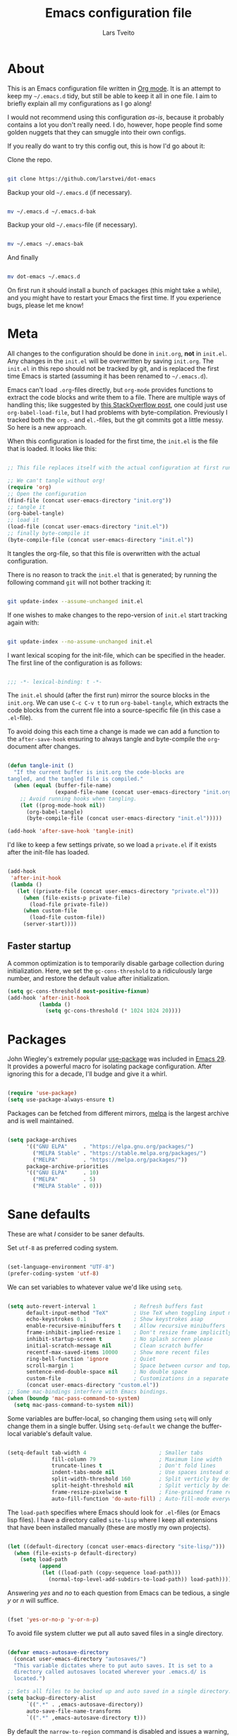 #+TITLE: Emacs configuration file
#+AUTHOR: Lars Tveito
#+PROPERTY: header-args :tangle yes
#+STARTUP: overview

* About

  This is an Emacs configuration file written in [[http://orgmode.org][Org mode]]. It is an attempt to
  keep my =~/.emacs.d= tidy, but still be able to keep it all in one file. I
  aim to briefly explain all my configurations as I go along!

  I would not recommend using this configuration /as-is/, because it probably
  contains a lot you don't really need. I do, however, hope people find some
  golden nuggets that they can smuggle into their own configs.

  If you really do want to try this config out, this is how I'd go about it:

  Clone the repo.

  #+begin_src sh :tangle no

  git clone https://github.com/larstvei/dot-emacs

  #+end_src

  Backup your old =~/.emacs.d= (if necessary).

  #+begin_src sh :tangle no

  mv ~/.emacs.d ~/.emacs.d-bak

  #+end_src

  Backup your old =~/.emacs=-file (if necessary).

  #+begin_src sh :tangle no

  mv ~/.emacs ~/.emacs-bak

  #+end_src

  And finally

  #+begin_src sh :tangle no

  mv dot-emacs ~/.emacs.d

  #+end_src

  On first run it should install a bunch of packages (this might take a while),
  and you might have to restart your Emacs the first time. If you experience
  bugs, please let me know!

* Meta

  All changes to the configuration should be done in =init.org=, *not* in
  =init.el=. Any changes in the =init.el= will be overwritten by saving
  =init.org=. The =init.el= in this repo should not be tracked by git, and is
  replaced the first time Emacs is started (assuming it has been renamed to
  =~/.emacs.d=).

  Emacs can't load =.org=-files directly, but =org-mode= provides functions to
  extract the code blocks and write them to a file. There are multiple ways of
  handling this; like suggested by [[http://emacs.stackexchange.com/questions/3143/can-i-use-org-mode-to-structure-my-emacs-or-other-el-configuration-file][this StackOverflow post]], one could just use
  =org-babel-load-file=, but I had problems with byte-compilation. Previously I
  tracked both the =org.=- and =el.=-files, but the git commits got a little
  messy. So here is a new approach.

  When this configuration is loaded for the first time, the ~init.el~ is the
  file that is loaded. It looks like this:

  #+begin_src emacs-lisp :tangle no

  ;; This file replaces itself with the actual configuration at first run.

  ;; We can't tangle without org!
  (require 'org)
  ;; Open the configuration
  (find-file (concat user-emacs-directory "init.org"))
  ;; tangle it
  (org-babel-tangle)
  ;; load it
  (load-file (concat user-emacs-directory "init.el"))
  ;; finally byte-compile it
  (byte-compile-file (concat user-emacs-directory "init.el"))

  #+end_src

  It tangles the org-file, so that this file is overwritten with the actual
  configuration.

  There is no reason to track the =init.el= that is generated; by running the
  following command =git= will not bother tracking it:

  #+begin_src sh :tangle no

  git update-index --assume-unchanged init.el

  #+end_src

  If one wishes to make changes to the repo-version of =init.el= start tracking
  again with:

  #+begin_src sh :tangle no

  git update-index --no-assume-unchanged init.el

  #+end_src

  I want lexical scoping for the init-file, which can be specified in the
  header. The first line of the configuration is as follows:

  #+begin_src emacs-lisp

  ;;; -*- lexical-binding: t -*-

  #+end_src

  The =init.el= should (after the first run) mirror the source blocks in the
  =init.org=. We can use =C-c C-v t= to run =org-babel-tangle=, which extracts
  the code blocks from the current file into a source-specific file (in this
  case a =.el=-file).

  To avoid doing this each time a change is made we can add a function to the
  =after-save-hook= ensuring to always tangle and byte-compile the
  =org=-document after changes.

  #+begin_src emacs-lisp

  (defun tangle-init ()
    "If the current buffer is init.org the code-blocks are
  tangled, and the tangled file is compiled."
    (when (equal (buffer-file-name)
                 (expand-file-name (concat user-emacs-directory "init.org")))
      ;; Avoid running hooks when tangling.
      (let ((prog-mode-hook nil))
        (org-babel-tangle)
        (byte-compile-file (concat user-emacs-directory "init.el")))))

  (add-hook 'after-save-hook 'tangle-init)

  #+end_src

  I'd like to keep a few settings private, so we load a =private.el= if it
  exists after the init-file has loaded.

  #+begin_src emacs-lisp

  (add-hook
   'after-init-hook
   (lambda ()
     (let ((private-file (concat user-emacs-directory "private.el")))
       (when (file-exists-p private-file)
         (load-file private-file))
       (when custom-file
         (load-file custom-file))
       (server-start))))

  #+end_src

** Faster startup

   A common optimization is to temporarily disable garbage collection during
   initialization. Here, we set the ~gc-cons-threshold~ to a ridiculously large
   number, and restore the default value after initialization.

   #+begin_src emacs-lisp :tangle early-init.el
   (setq gc-cons-threshold most-positive-fixnum)
   (add-hook 'after-init-hook
             (lambda ()
               (setq gc-cons-threshold (* 1024 1024 20))))
   #+end_src

* Packages
  
  John Wiegley's extremely popular [[https://github.com/jwiegley/use-package][use-package]] was included in [[https://lists.gnu.org/archive/html/emacs-devel/2022-12/msg00261.html][Emacs 29]]. It
  provides a powerful macro for isolating package configuration. After ignoring
  this for a decade, I'll budge and give it a whirl.

  #+begin_src emacs-lisp

  (require 'use-package)
  (setq use-package-always-ensure t)

  #+end_src

  Packages can be fetched from different mirrors, [[http://melpa.milkbox.net/#/][melpa]] is the largest archive
  and is well maintained.

  #+begin_src emacs-lisp

  (setq package-archives
        '(("GNU ELPA"     . "https://elpa.gnu.org/packages/")
          ("MELPA Stable" . "https://stable.melpa.org/packages/")
          ("MELPA"        . "https://melpa.org/packages/"))
        package-archive-priorities
        '(("GNU ELPA"     . 10)
          ("MELPA"        . 5)
          ("MELPA Stable" . 0)))

  #+end_src

* Sane defaults

  These are what /I/ consider to be saner defaults.

  Set =utf-8= as preferred coding system.

  #+begin_src emacs-lisp

  (set-language-environment "UTF-8")
  (prefer-coding-system 'utf-8)

  #+end_src

  We can set variables to whatever value we'd like using =setq=.

  #+begin_src emacs-lisp

  (setq auto-revert-interval 1            ; Refresh buffers fast
        default-input-method "TeX"        ; Use TeX when toggling input method
        echo-keystrokes 0.1               ; Show keystrokes asap
        enable-recursive-minibuffers t    ; Allow recursive minibuffers
        frame-inhibit-implied-resize 1    ; Don't resize frame implicitly
        inhibit-startup-screen t          ; No splash screen please
        initial-scratch-message nil       ; Clean scratch buffer
        recentf-max-saved-items 10000     ; Show more recent files
        ring-bell-function 'ignore        ; Quiet
        scroll-margin 1                   ; Space between cursor and top/bottom
        sentence-end-double-space nil     ; No double space
        custom-file                       ; Customizations in a separate file
        (concat user-emacs-directory "custom.el"))
  ;; Some mac-bindings interfere with Emacs bindings.
  (when (boundp 'mac-pass-command-to-system)
    (setq mac-pass-command-to-system nil))

  #+end_src

  Some variables are buffer-local, so changing them using =setq= will only
  change them in a single buffer. Using =setq-default= we change the
  buffer-local variable's default value.

  #+begin_src emacs-lisp

  (setq-default tab-width 4                       ; Smaller tabs
                fill-column 79                    ; Maximum line width
                truncate-lines t                  ; Don't fold lines
                indent-tabs-mode nil              ; Use spaces instead of tabs
                split-width-threshold 160         ; Split verticly by default
                split-height-threshold nil        ; Split verticly by default
                frame-resize-pixelwise t          ; Fine-grained frame resize
                auto-fill-function 'do-auto-fill) ; Auto-fill-mode everywhere

  #+end_src

  The =load-path= specifies where Emacs should look for =.el=-files (or
  Emacs lisp files). I have a directory called =site-lisp= where I keep all
  extensions that have been installed manually (these are mostly my own
  projects).

  #+begin_src emacs-lisp

  (let ((default-directory (concat user-emacs-directory "site-lisp/")))
    (when (file-exists-p default-directory)
      (setq load-path
            (append
             (let ((load-path (copy-sequence load-path)))
               (normal-top-level-add-subdirs-to-load-path)) load-path))))

  #+end_src

  Answering /yes/ and /no/ to each question from Emacs can be tedious, a single
  /y/ or /n/ will suffice.

  #+begin_src emacs-lisp

  (fset 'yes-or-no-p 'y-or-n-p)

  #+end_src

  To avoid file system clutter we put all auto saved files in a single
  directory.

  #+begin_src emacs-lisp

  (defvar emacs-autosave-directory
    (concat user-emacs-directory "autosaves/")
    "This variable dictates where to put auto saves. It is set to a
    directory called autosaves located wherever your .emacs.d/ is
    located.")

  ;; Sets all files to be backed up and auto saved in a single directory.
  (setq backup-directory-alist
        `((".*" . ,emacs-autosave-directory))
        auto-save-file-name-transforms
        `((".*" ,emacs-autosave-directory t)))

  #+end_src

  By default the =narrow-to-region= command is disabled and issues a
  warning, because it might confuse new users. I find it useful sometimes,
  and don't want to be warned.

  #+begin_src emacs-lisp

  (put 'narrow-to-region 'disabled nil)

  #+end_src

  Automaticly revert =doc-view=-buffers when the file changes on disk.

  #+begin_src emacs-lisp

  (add-hook 'doc-view-mode-hook 'auto-revert-mode)

  #+end_src

* Key bindings

  Inspired by [[http://stackoverflow.com/questions/683425/globally-override-key-binding-in-emacs][this StackOverflow post]] I keep a =custom-bindings-map= that holds
  all my custom bindings. This map can be activated by toggling a simple
  =minor-mode= that does nothing more than activating the map. This inhibits
  other =major-modes= to override these bindings.

  #+begin_src emacs-lisp

  (defvar custom-bindings-map (make-keymap)
    "A keymap for custom bindings.")

  #+end_src

** Modal meow

   I have been wanting to try out modal editing. [[https://github.com/meow-edit/meow][meow]] seems like a nice package,
   where I can still use a lot of the ten years of Emacs that are already in my
   fingers. These are the default settings for qwerty.

   #+begin_src emacs-lisp

   (use-package meow
     :config
     (setq meow-cheatsheet-layout meow-cheatsheet-layout-qwerty)
     (add-to-list 'meow-mode-state-list '(vterm-mode . insert))
     (add-to-list 'meow-mode-state-list '(comint-mode . insert))
     (meow-motion-overwrite-define-key
      '("j" . meow-next)
      '("k" . meow-prev)
      '("<escape>" . ignore))
     (meow-leader-define-key
      ;; SPC j/k will run the original command in MOTION state.
      '("j" . "H-j")
      '("k" . "H-k")
      ;; Use SPC (0-9) for digit arguments.
      '("1" . meow-digit-argument)
      '("2" . meow-digit-argument)
      '("3" . meow-digit-argument)
      '("4" . meow-digit-argument)
      '("5" . meow-digit-argument)
      '("6" . meow-digit-argument)
      '("7" . meow-digit-argument)
      '("8" . meow-digit-argument)
      '("9" . meow-digit-argument)
      '("0" . meow-digit-argument)
      '("/" . meow-keypad-describe-key)
      '("?" . meow-cheatsheet))
     (meow-normal-define-key
      '("0" . meow-expand-0)
      '("9" . meow-expand-9)
      '("8" . meow-expand-8)
      '("7" . meow-expand-7)
      '("6" . meow-expand-6)
      '("5" . meow-expand-5)
      '("4" . meow-expand-4)
      '("3" . meow-expand-3)
      '("2" . meow-expand-2)
      '("1" . meow-expand-1)
      '("-" . negative-argument)
      '(";" . meow-reverse)
      '("," . meow-inner-of-thing)
      '("." . meow-bounds-of-thing)
      '("[" . meow-beginning-of-thing)
      '("]" . meow-end-of-thing)
      '("a" . meow-append)
      '("A" . meow-open-below)
      '("b" . meow-back-word)
      '("B" . meow-back-symbol)
      '("c" . meow-change)
      '("d" . meow-delete)
      '("D" . meow-backward-delete)
      '("e" . meow-next-word)
      '("E" . meow-next-symbol)
      '("f" . meow-find)
      '("g" . meow-cancel-selection)
      '("G" . meow-grab)
      '("h" . meow-left)
      '("H" . meow-left-expand)
      '("i" . meow-insert)
      '("I" . meow-open-above)
      '("j" . meow-next)
      '("J" . meow-next-expand)
      '("k" . meow-prev)
      '("K" . meow-prev-expand)
      '("l" . meow-right)
      '("L" . meow-right-expand)
      '("m" . meow-join)
      '("n" . meow-search)
      '("o" . meow-block)
      '("O" . meow-to-block)
      '("p" . meow-yank)
      '("q" . meow-quit)
      '("Q" . meow-goto-line)
      '("r" . meow-replace)
      '("R" . meow-swap-grab)
      '("s" . meow-kill)
      '("t" . meow-till)
      '("u" . meow-undo)
      '("U" . meow-undo-in-selection)
      '("v" . meow-visit)
      '("w" . meow-mark-word)
      '("W" . meow-mark-symbol)
      '("x" . meow-line)
      '("X" . meow-goto-line)
      '("y" . meow-save)
      '("Y" . meow-sync-grab)
      '("z" . meow-pop-selection)
      '("'" . repeat)
      '("<escape>" . ignore))
     (meow-global-mode 1))

   #+end_src

* Visual

  First off, let's declutter. Remove clickies to give a nice and clean look.
  Also, the cursor can relax. We add this to the [[https://www.gnu.org/software/emacs/manual/html_node/emacs/Early-Init-File.html][early-init]], as it might be
  marginally faster, and look less wonky.

  #+begin_src emacs-lisp :tangle early-init.el

  (dolist (mode
           '(tool-bar-mode                ; No toolbars, more room for text
             scroll-bar-mode              ; No scroll bars either
             blink-cursor-mode))          ; The blinking cursor gets old
    (funcall mode 0))

  #+end_src

  Add a small border on the frame. This also goes in the early-init.

  #+begin_src emacs-lisp :tangle early-init.el

  (add-to-list 'default-frame-alist '(undecorated . t))
  (add-to-list 'default-frame-alist '(internal-border-width . 24))

  #+end_src

  I am using a lot from [[https://github.com/rougier/nano-emacs][rougier's N Λ N O Emacs]], starting with the theme.

** Theme

   For the light theme, I keep the light background toned down a touch.

   #+begin_src emacs-lisp

   ;; N Λ N O theme
   (use-package nano-theme
     :init
     (setq nano-light-background "#fafafa"
           nano-light-highlight "#f5f7f8"))

   #+end_src

   The theme is set according to the system appearance (on macOS) if that is
   available, defaulting to a light theme.

   #+begin_src emacs-lisp

   (defun load-nano-theme (variant)
     (let ((theme (intern (concat "nano-" (symbol-name variant)))))
       (load-theme theme t)))

   (load-nano-theme (if (boundp 'ns-system-appearance) ns-system-appearance 'light))

   #+end_src

   Let's have Emacs change theme when the system appearance changes as well.

   #+begin_src emacs-lisp

   (when (boundp 'ns-system-appearance-change-functions)
     (add-hook 'ns-system-appearance-change-functions 'load-nano-theme))

   #+end_src    

   I want to be able to quickly switch between a light and a dark theme.

   #+begin_src emacs-lisp

   (defun cycle-themes ()
     "Returns a function that lets you cycle your themes."
     (let ((themes '(nano-light nano-dark)))
       (lambda ()
         (interactive)
         ;; Rotates the thme cycle and changes the current theme.
         (let ((rotated (nconc (cdr themes) (list (car themes)))))
           (load-theme (car (setq themes rotated)) t))
         (message (concat "Switched to " (symbol-name (car themes)))))))

   #+end_src

** Mode line

   This is my setup for [[https://github.com/rougier/nano-modeline][N Λ N O Modeline]] after version 1.0.0:

   #+begin_src emacs-lisp

   ;; N Λ N O modeline
   (use-package nano-modeline
     :after meow
     :init
     ;; Disable the default modeline
     (setq-default mode-line-format nil)
     :config
     (defun meow-nano-modeline-indicator ()
       "Create the status indicator for the modeline."
       (pcase (meow--current-state)
         ('normal (propertize " N " 'face (nano-modeline-face 'status-RO)))
         ('motion (propertize " M " 'face (nano-modeline-face 'status-RO)))
         ('insert (propertize " I " 'face (nano-modeline-face 'status-RW)))
         ('keypad (propertize " K " 'face (nano-modeline-face 'status-**)))
         ('beacon (propertize " B " 'face (nano-modeline-face 'status-**)))))

     (defun my-default-nano-modeline (&optional default)
       "My nano modeline configuration."
       (funcall nano-modeline-position
                `((nano-modeline-buffer-status)
                  (meow-nano-modeline-indicator) " "
                  (nano-modeline-buffer-name) " "
                  (nano-modeline-git-info))
                `((nano-modeline-cursor-position)
                  (nano-modeline-window-dedicated))
                default))
     (my-default-nano-modeline 1))

   #+end_src

** Font

   I primarily use [[https://github.com/adobe-fonts][Adobe Fonts]]. 

   My default monospace font is [[https://github.com/adobe-fonts/source-code-pro][Source Code Pro]]:

   #+begin_src emacs-lisp

   (when (member "Source Code Pro" (font-family-list))
     (set-face-attribute 'default nil :font "Source Code Pro-15"))

   #+end_src

   My preferred proportional font is [[https://github.com/adobe-fonts/source-serif][Source Serif]]. In order to get
   variable-pitch fonts where it makes sense, I use [[https://gitlab.com/jabranham/mixed-pitch][mixed-pitch]].

   #+begin_src emacs-lisp

   ;; Use a variable pitch, keeping fixed pitch where it's sensible
   (use-package mixed-pitch
     :defer t
     :hook (text-mode . mixed-pitch-mode)
     :config
     (when (member "Source Serif Pro" (font-family-list))
       (set-face-attribute 'variable-pitch nil :family "Source Serif Pro")))

   #+end_src

** Centering with Olivetti

   [[https://github.com/rnkn/olivetti][Olivetti]] is a package that simply centers the text of a buffer. It is very
   simple and beautiful. The default width is just a bit short.

   #+begin_src emacs-lisp

   ;; Minor mode for a nice writing environment
   (use-package olivetti
     :defer t
     :bind (:map custom-bindings-map ("C-c o" . olivetti-mode))
     :config
     (setq-default olivetti-body-width (+ fill-column 3)))

   #+end_src

** Adaptive wrapping

   I usually have =auto-fill-mode= enabled. When =visual-fill-mode= is enabled, try
   to mimic how it looks when having used =fill-paragraph= with =adaptive-wrap=.

   #+begin_src emacs-lisp

   (use-package adaptive-wrap
     :defer t
     :hook (visual-line-mode . adaptive-wrap-prefix-mode))

   #+end_src

** Focusing with focus

   [[https://github.com/larstvei/Focus][Focus]] is my own package. It looks pretty nice, especially in combination
   with Olivetti!

   #+begin_src emacs-lisp

   ;; Dim color of text in surrounding sections
   (use-package focus
     :defer t
     :bind (:map custom-bindings-map ("C-c f" . focus-mode)))

   #+end_src

** Dashboard

   Dashboard provides a nice welcome.

   #+begin_src emacs-lisp

   ;; A startup screen extracted from Spacemacs
   (use-package dashboard
     :config
     (setq dashboard-projects-backend 'project-el
           dashboard-banner-logo-title nil
           dashboard-center-content t
           dashboard-set-footer nil
           dashboard-page-separator "\n\n\n"
           dashboard-items '((projects . 15)
                             (recents  . 15)
                             (bookmarks . 5)))
     (dashboard-setup-startup-hook))

   #+end_src

* Mac OS X

  I run this configuration mostly on macOS, so we need a couple of settings to
  make things work smoothly. I use the =Command=-key as the =Meta=-key, Freeing
  up the =Option=-key, which I need for typing Norwegian characters on a US
  keyboard. In addition, it is more comfortable.

  I try to minimize the use of frames. The native compilation gives a lot of
  warnings, but they seem safe to ignore.

  #+begin_src emacs-lisp

  (when (memq window-system '(mac ns))
    (setq mac-option-modifier nil
          mac-command-modifier 'meta
          ns-pop-up-frames nil
          native-comp-async-report-warnings-errors nil))

  #+end_src

  The package [[https://github.com/purcell/exec-path-from-shell][exec-path-from-shell]] synchronizes environment variables from the
  shell to Emacs. This makes it a lot easier to deal with external programs on
  macOS.

  #+begin_src emacs-lisp

  (use-package exec-path-from-shell
    :if (memq window-system '(mac ns))
    :config
    (exec-path-from-shell-initialize))

  #+end_src

  I had some problems with Dired, and this seems to have solved it. I /think/
  the solutions was from [[https://stackoverflow.com/questions/4076360/error-in-dired-sorting-on-os-x][here]], and my problems were related, but not the same.

  #+begin_src emacs-lisp

  (use-package ls-lisp
    :ensure nil
    :if (memq window-system '(mac ns))
    :config
    (setq ls-lisp-use-insert-directory-program nil))
  
  #+end_src

  It is useful to be able to occasionally open the file associated with a
  buffer in macOS Finder.

  #+begin_src emacs-lisp

  (use-package reveal-in-osx-finder
    :if (memq window-system '(mac ns)))

  #+end_src

* Modes

  Here are a list of modes that I prefer enable by default.

  #+begin_src emacs-lisp

  (dolist (mode
           '(abbrev-mode                  ; E.g. sopl -> System.out.println
             column-number-mode           ; Show column number in mode line
             delete-selection-mode        ; Replace selected text
             dirtrack-mode                ; directory tracking in *shell*
             global-so-long-mode          ; Mitigate performance for long lines
             recentf-mode                 ; Recently opened files
             show-paren-mode))            ; Highlight matching parentheses
    (funcall mode 1))

  #+end_src

* Version control

  Magit is the best.

  #+begin_src emacs-lisp

  ;; A Git porcelain inside Emacs.
  (use-package magit
    :hook ((magit-pre-refresh . diff-hl-magit-pre-refresh)
           (magit-post-refresh . diff-hl-magit-post-refresh))
    :bind (:map custom-bindings-map ("C-c m" . magit-status)))

  #+end_src

  Have some visual indication where there are uncommitted changes.

  #+begin_src emacs-lisp

  ;; Highlight uncommitted changes using VC
  (use-package diff-hl
    :config
    (global-diff-hl-mode 1))

  #+end_src

* Project

  #+begin_src emacs-lisp

  (use-package project
    :config
    (add-to-list 'project-switch-commands '(magit-project-status "Magit" ?m)))

  #+end_src

* Window management

  Some keybindings (involving the option, resulting in funny symbols) for
  window management.

  #+begin_src emacs-lisp

  (use-package windmove
    :ensure nil
    :bind (:map custom-bindings-map
                ("M-˙" . windmove-left)
                ("M-∆" . windmove-down)
                ("M-˚" . windmove-up)
                ("M-¬" . windmove-right)

                ("M-ó" . windmove-swap-states-left)
                ("M-ô" . windmove-swap-states-down)
                ("M-" . windmove-swap-states-up)
                ("M-ò" . windmove-swap-states-right)))

  #+end_src

* EditorConfig

  Using [[https://editorconfig.org/][EditorConfig]] is a must when collaborating with others. It is also a way
  of having multiple tools that want to format your buffer to agree (e.g. both
  the language's Emacs mode and some external formatter/prettifier).

  #+begin_src emacs-lisp

  ;; EditorConfig Emacs Plugin
  (use-package editorconfig
    :config
    (editorconfig-mode 1))

  #+end_src

* Completion UI

  I have transitioned from [[https://emacs-helm.github.io/helm/][Helm]] to [[http://oremacs.com/swiper/][Ivy]], and now, on to [[https://github.com/minad/vertico][Vertico]]. It improves the
  interface calling commands (i.e. ~M-x~), finding files, switching buffers,
  searching files and so on. Using the ~vertico-buffer-mode~ gives a more
  Helm-like experience, where completions are given a full fledged buffer.

  #+begin_src emacs-lisp

  ;; VERTical Interactive COmpletion
  (use-package vertico
    :init
    (vertico-mode 1)
    :config
    (setq vertico-count 25))

  #+end_src

  Use the built in ~savehist-mode~ to prioritize recently used commands.

  #+begin_src emacs-lisp

  ;; Save minibuffer history
  (use-package savehist
    :ensure nil
    :init
    (savehist-mode 1))

  #+end_src

  With [[https://github.com/minad/marginalia/][Marginalia]], we get better descriptions for commands inline.

  #+begin_src emacs-lisp

  ;; Enrich existing commands with completion annotations
  (use-package marginalia
    :init 
    (marginalia-mode 1))

  #+end_src

** Completion

   I used [[https://github.com/auto-complete/auto-complete][Auto-Complete]] for years, then I used [[http://company-mode.github.io/][company-mode]] for even more years,
   and now I am giving [[https://github.com/minad/corfu][corfu]] a shot. I want a pretty aggressive completion
   system, hence the no delay settings and a short prefix length.

   #+begin_src emacs-lisp

   ;; Modular text completion framework
   (use-package corfu
     :init
     (global-corfu-mode 1)
     (corfu-popupinfo-mode 1)
     :config
     (setq corfu-cycle t
           corfu-auto t
           corfu-auto-delay 0.1
           corfu-auto-prefix 2
           corfu-popupinfo-delay 0.5))

   #+end_src

   I use corfu in concert with [[https://github.com/oantolin/orderless][orderless]].

  #+begin_src emacs-lisp

  ;; Emacs completion style that matches multiple regexps in any order
  (use-package orderless
    :config
    (setq completion-styles '(orderless basic partial-completion)
          completion-category-overrides '((file (styles basic partial-completion)))
          orderless-component-separator "[ |]"))

  #+end_src

** Navigation and searching

   The package [[https://github.com/minad/consult][Consult]] improves navigation and searching.

  #+begin_src emacs-lisp

  ;; Consulting completing-read
  (use-package consult
    :bind (:map custom-bindings-map
                ("C-x b" . consult-buffer)
                ("C-c r" . consult-ripgrep))
    :config
    (setq consult-preview-key (list :debounce 0.1 'any)))

   #+end_src

* PDF Tools

  [[https://github.com/vedang/pdf-tools][PDF Tools]] makes a huge improvement on the built-in [[http://www.gnu.org/software/emacs/manual/html_node/emacs/Document-View.html][doc-view-mode]]! Removing
  the =header-line-format= gives a very clean PDF-viewer; let's add that to a
  key.

  #+begin_src emacs-lisp

  ;; Emacs support library for PDF files
  (use-package pdf-tools
    :defer t
    :mode "\\.pdf\\'"
    :bind (:map pdf-view-mode-map
                ("c" . (lambda ()
                         (interactive)
                         (if header-line-format
                             (setq header-line-format nil)
                           (nano-modeline-pdf-mode))))
                ("j" . pdf-view-next-line-or-next-page)
                ("k" . pdf-view-previous-line-or-previous-page))
    :hook (pdf-view-mode
           . (lambda ()
               (nano-modeline-pdf-mode)
               (set (make-local-variable 'meow-cursor-type-default) nil)))
    :init (pdf-loader-install)
    :config (add-to-list 'revert-without-query ".pdf"))

  #+end_src

* Spelling
** Flyspell

   Flyspell offers on-the-fly spell checking.

   When working with several languages, we should be able to cycle through the
   languages we most frequently use. Every buffer should have a separate cycle
   of languages, so that cycling in one buffer does not change the state in a
   different buffer (this problem occurs if you only have one global cycle). We
   can implement this by using a [[http://www.gnu.org/software/emacs/manual/html_node/elisp/Closures.html][closure]].

   #+begin_src emacs-lisp

   (defun cycle-languages ()
     "Changes the ispell dictionary to the first element in
   ISPELL-LANGUAGES, and returns an interactive function that cycles
   the languages in ISPELL-LANGUAGES when invoked."
     (let ((ispell-languages (list "american" "norsk")))
       (lambda ()
         (interactive)
         ;; Rotates the languages cycle and changes the ispell dictionary.
         (let ((rotated (nconc (cdr ispell-languages) (list (car ispell-languages)))))
           (ispell-change-dictionary (car (setq ispell-languages rotated)))))))

   #+end_src

   We enable =flyspell-mode= for all text-modes, and use =flyspell-prog-mode=
   for spell checking comments and strings in all programming modes. We bind
   =C-c l= to a function returned from =cycle-languages=, giving a language
   switcher for every buffer where flyspell is enabled.

   #+begin_src emacs-lisp

   (use-package flyspell
     :ensure nil
     :defer t
     :if (executable-find "aspell")
     :hook ((text-mode . flyspell-mode)
            (prog-mode . flyspell-prog-mode)
            (flyspell-mode . (lambda ()
                               (local-set-key
                                (kbd "C-c l")
                                (cycle-languages)))))
     :config
     (ispell-change-dictionary "american" t))

   #+end_src

** Define word

   This super neat package looks up the word at point. I use it a lot!

   #+begin_src emacs-lisp

   ;; display the definition of word at point
   (use-package define-word
     :defer t
     :bind (:map custom-bindings-map ("C-c D" . define-word-at-point)))

   #+end_src

* Lorem ipsum

  Do you ever want to insert some [[https://en.wikipedia.org/wiki/Lorem_ipsum][Lorem ipsum]]?

  #+begin_src emacs-lisp

  (use-package lorem-ipsum)

  #+end_src

  Now, run ~M-x lorem-ipsum-insert-paragraphs~ and get:

  #+begin_quote
  Lorem ipsum dolor sit amet, consectetuer adipiscing elit. Donec hendrerit
  tempor tellus. Donec pretium posuere tellus. Proin quam nisl, tincidunt et,
  mattis eget, convallis nec, purus. Cum sociis natoque penatibus et magnis dis
  parturient montes, nascetur ridiculus mus. Nulla posuere. Donec vitae dolor.
  Nullam tristique diam non turpis. Cras placerat accumsan nulla. Nullam
  rutrum. Nam vestibulum accumsan nisl.
  #+end_quote

* Org

  I use Org mode extensively. Some of these configurations may be unfortunate,
  but it is a bit impractical to change, as I have years worth of org-files and
  want to avoid having to reformat a lot of files.

  One example is =org-adapt-indentation=, which changed default value in
  version 9.5 of Org mode. Another is that I for some unknown reason decided to
  content within source content not be indented by two spaces (which is the
  default).

  Note that I disable some safety features, so please don't copy and paste
  mindlessly (see the documentation for =org-confirm-babel-evaluate= and
  =org-export-allow-bind-keywords=).

  #+begin_src emacs-lisp

  ;; Outline-based notes management and organizer
  (use-package org
    :defer t
    :config
    (setq org-adapt-indentation t
          org-hide-leading-stars t
          org-hide-emphasis-markers t
          org-pretty-entities t
          org-src-fontify-natively t
          org-startup-folded t
          org-edit-src-content-indentation 0))

  #+end_src

** LaTeX export

   For LaTeX export, I default to using XeLaTeX for compilation, and the
   [[https://github.com/tecosaur/engrave-faces][engrave-faces]] package for syntax highlighting source blocks after the Emacs
   color theme.

   #+begin_src emacs-lisp

   ;; Convert font-lock faces to other formats
   (use-package engrave-faces
     :defer t)

   #+end_src

   I have PDFs open directly in Emacs ([[PDF Tools]]). In addition, I have support
   for a couple of custom LaTeX classes.

   #+begin_src emacs-lisp

   ;; LaTeX Back-End for Org Export Engine
   (use-package ox-latex
     :ensure nil
     :after org
     :config
     (setq org-export-allow-bind-keywords t
           org-latex-src-block-backend 'engraved
           org-latex-pdf-process
           '("latexmk -pdflatex='xelatex -shell-escape -interaction nonstopmode' -pdf -f %f"))

     (add-to-list 'org-file-apps '("\\.pdf\\'" . emacs))

     (add-to-list 'org-latex-classes
                  '("ifimaster"
                    "\\documentclass{ifimaster}
   [DEFAULT-PACKAGES]
   [PACKAGES]
   [EXTRA]
   \\usepackage{babel,csquotes,ifimasterforside,url,varioref}"
                    ("\\chapter{%s}" . "\\chapter*{%s}")
                    ("\\section{%s}" . "\\section*{%s}")
                    ("\\subsection{%s}" . "\\subsection*{%s}")
                    ("\\subsubsection{%s}" . "\\subsubsection*{%s}")
                    ("\\paragraph{%s}" . "\\paragraph*{%s}")
                    ("\\subparagraph{%s}" . "\\subparagraph*{%s}")))

     (add-to-list 'org-latex-classes
                  '("easychair" "\\documentclass{easychair}"
                    ("\\section{%s}" . "\\section*{%s}")
                    ("\\subsection{%s}" . "\\subsection*{%s}")
                    ("\\subsubsection{%s}" . "\\subsubsection*{%s}")
                    ("\\paragraph{%s}" . "\\paragraph*{%s}")
                    ("\\subparagraph{%s}" . "\\subparagraph*{%s}"))))

   #+end_src

** Babel

   Add a few languages for Org babel. In addition, don't evaluate code on
   export by default.

   #+begin_src emacs-lisp

   ;; Working with Code Blocks in Org
   (use-package ob
     :ensure nil
     :after org
     :config
     (setq org-export-use-babel nil
           org-confirm-babel-evaluate nil)
     (org-babel-do-load-languages
      'org-babel-load-languages
      '((emacs-lisp . t)
        (python . t)
        (clojure . t))))

   #+end_src

   Default to use whatever interpreter is set by =python-shell-interpreter=.

   #+begin_src emacs-lisp

   ;; Babel Functions for Python
   (use-package ob-python
     :ensure nil
     :after (ob python)
     :config
     (setq org-babel-python-command python-shell-interpreter))

   #+end_src

** Tempo

   Since version 9.2 of Org mode, typing =<s= to get a source block (and
   similar variants) has been tucked away in the Org Tempo library, hoping that
   users rather use =C-c C-,=. Hopefully I'll stop typing =<s= at some point,
   and adapt the much saner =C-c C-,=.

   #+begin_src emacs-lisp

   ;; Template expansion for Org structures
   (use-package org-tempo
     :ensure nil
     :after org)

   #+end_src

** Org Modern

   Touch up the appearance of org mode files with some fancy UTF-8 characters.
   I disable ~org-modern-block-fringe~ due to [[https://github.com/minad/org-modern/issues/144][org-modern conflicting with]]
   ~org-adapt-indentation~.

   #+begin_src emacs-lisp

   ;; Modern looks for Org
   (use-package org-modern
     :after org
     :hook (org-mode . org-modern-mode)
     :config
     (setq org-modern-block-fringe nil))

   #+end_src

** Email with org mode

   The package org-msg allows me to compose emails with Org mode. That means I
   easily can add headings, tables, source code, etc. It is really neat.

   #+begin_src emacs-lisp

   ;; Org mode to send and reply to email in HTML
   (use-package org-msg
     :after (org mu4e)
     :config
     (add-to-list 'mu4e-compose-pre-hook 'org-msg-mode)
     (setq org-msg-enforce-css (concat user-emacs-directory "email-style.css")
           org-msg-options "html-postamble:nil toc:nil num:nil author:nil email:nil"
           org-msg-default-alternatives '((new           . (text html))
                                          (reply-to-html . (text html))
                                          (reply-to-text . (text)))
           org-msg-signature "

   ,#+begin_signature
   ,#+begin_export html

   - Lars
   ,#+end_export
   ,#+end_signature\n"))

   #+end_src

** GitHub flavored markdown

   I guess I have to include my (semi-abandoned) mode [[https://github.com/larstvei/ox-gfm][ox-gfm]] for exporting org
   mode to GitHub Flavored Markdown.

   #+begin_src emacs-lisp

   ;; Export Github Flavored Markdown from Org
   (use-package ox-gfm
     :after (org))

   #+end_src

* Markdown

  Markdown is pretty nice, especially when collaborating with others (as most
  people don't use org), and nicer still when combined with [[https://pandoc.org/][Pandoc]]! I set
  =fill-column= to 72 as it's

  #+begin_src emacs-lisp

  ;; Emacs Major mode for Markdown-formatted files
  (use-package markdown-mode
    :defer t
    :hook (markdown-mode . (lambda () (setq fill-column 72))))

  #+end_src

* Direnv

  I use [[https://nixos.org][nix]] in most of my projects, to specify the programs needed in order
  work on that project. In combination with [[https://direnv.net][direnv]], these programs are only
  available within those projects; that is: when I =cd= into a Javascript
  project, then I can call =npm=, but in my system globally, there is no trace of
  it. The package [[https://github.com/purcell/envrc][envrc]] helps Emacs and direnv play nice.

  #+begin_src emacs-lisp

  ;; direnv integration
  (use-package envrc
    :if (executable-find "direnv")
    :init
    (setq envrc-debug t)
    (add-hook 'after-init-hook (lambda () (envrc-global-mode 1)))
    (advice-add 'cider-jack-in :around #'envrc-propagate-environment))


  #+end_src

* Email

  I've used Emacs for email in the past, where I've always had the need for a
  more standard email client in addition. I'm going to give it another go.

  I use [[http://www.djcbsoftware.nl/code/mu/mu4e.html][mu4e]] (which is a part of [[http://www.djcbsoftware.nl/code/mu/][mu]]) along with [[https://isync.sourceforge.io/][mbsync]].

  #+begin_src emacs-lisp
  (use-package mu4e
    :defer t
    :if (and (file-exists-p "~/Maildir")
             (executable-find "mbsync")
             (executable-find "msmtp")
             (executable-find "mu"))
    :bind (:map custom-bindings-map ("C-x m" . mu4e))
    :config
    (setq
     mail-user-agent 'mu4e-user-agent
     user-full-name "Lars Tveito"            ; Your full name
     user-mail-address "larstvei@ifi.uio.no" ; And email-address

     sendmail-program (executable-find "msmtp")
     send-mail-function 'smtpmail-send-it

     message-sendmail-f-is-evil t
     message-sendmail-extra-arguments '("--read-envelope-from")
     message-send-mail-function 'message-send-mail-with-sendmail
     message-kill-buffer-on-exit t

     mu4e-get-mail-command (concat (executable-find "mbsync") " -a")
     mu4e-change-filenames-when-moving t
     mu4e-maildir-shortcuts '(("/Inbox" . ?i) ("/Sent Items" . ?s))

     mu4e-sent-folder "/Sent Items"
     mu4e-trash-folder "/Deleted Items"
     mu4e-trash-folder "/Drafts"

     mu4e-use-fancy-chars t))
  #+end_src

* LLM

  The ChatGPT client [[https://github.com/karthink/gptel][gptel]] needs an API key from the OpenAI API. This key can
  be stored in your ~.authinfo~ file by adding a line like this:

  #+begin_example

  machine api.openai.com password OPEN-AI-KEY

  #+end_example

  Then the ~gptel-api-key~ can be set using auth source.

  Default to using llama3, a local LLM.

  #+begin_src emacs-lisp

  (use-package gptel
    :defer t
    :hook ((gptel-mode . (lambda () (visual-line-mode 1)))
           (gptel-mode . (lambda () (auto-fill-mode 0))))
    :config
    (setq gptel-backend (gptel-make-ollama "Ollama"
                          :host "localhost:11434"
                          :stream t
                          :models '("llama3"))
          gptel-model "llama3"
          gptel-api-key (auth-source-pick-first-password
                         :host "api.openai.com")))

  #+end_src

* Multiple cursors

  I use this /all the time/. Perhaps more than I should?

  #+begin_src emacs-lisp

  ;; Multiple cursors for Emacs
  (use-package multiple-cursors
    :defer t
    :hook ((multiple-cursors-mode-enabled-hook . (lambda () (corfu-mode -1)))
           (multiple-cursors-mode-disabled-hook . (lambda () (corfu-mode 1))))
    :bind (:map custom-bindings-map
                ("C-c e" . mc/edit-lines)
                ("C-c a" . mc/mark-all-like-this)
                ("C-c n" . mc/mark-next-like-this)))

  #+end_src

* Expand region

  This is neat, and I use it way less than I should.

  #+begin_src emacs-lisp

  ;; Increase selected region by semantic units
  (use-package expand-region
    :bind (:map custom-bindings-map ("C-=" . er/expand-region)))

  #+end_src

* Try

  [[https://github.com/larstvei/Try][Try]] is my own package for trying out packages without installing them. It is
  the most useful of my packages (IMO).

  #+begin_src emacs-lisp

  ;; Try out Emacs packages
  (use-package try
    :defer t)

  #+end_src

* Interactive functions
  <<sec:defuns>>

  =just-one-space= removes all whitespace around a point - giving it a negative
  argument it removes newlines as well. We wrap a interactive function around
  it to be able to bind it to a key. In Emacs 24.4 =cycle-spacing= was
  introduced, and it works like =just-one-space=, but when run in succession it
  cycles between one, zero and the original number of spaces.

  #+begin_src emacs-lisp

  (defun cycle-spacing-delete-newlines ()
    "Removes whitespace before and after the point."
    (interactive)
    (if (version< emacs-version "24.4")
        (just-one-space -1)
      (cycle-spacing -1)))

  #+end_src

  Often I want to find other occurrences of a word I'm at, or more specifically
  the symbol (or tag) I'm at. The =isearch-forward-symbol-at-point= in Emacs
  24.4 works well for this, but I don't want to be bothered with the =isearch=
  interface. Rather jump quickly between occurrences of a symbol, or if non is
  found, don't do anything.

  #+begin_src emacs-lisp

  (defun jump-to-symbol-internal (&optional backwardp)
    "Jumps to the next symbol near the point if such a symbol
  exists. If BACKWARDP is non-nil it jumps backward."
    (let* ((point (point))
           (bounds (find-tag-default-bounds))
           (beg (car bounds)) (end (cdr bounds))
           (str (isearch-symbol-regexp (find-tag-default)))
           (search (if backwardp 'search-backward-regexp
                     'search-forward-regexp)))
      (goto-char (if backwardp beg end))
      (funcall search str nil t)
      (cond ((<= beg (point) end) (goto-char point))
            (backwardp (forward-char (- point beg)))
            (t  (backward-char (- end point))))))

  (defun jump-to-previous-like-this ()
    "Jumps to the previous occurrence of the symbol at point."
    (interactive)
    (jump-to-symbol-internal t))

  (defun jump-to-next-like-this ()
    "Jumps to the next occurrence of the symbol at point."
    (interactive)
    (jump-to-symbol-internal))

  #+end_src

  I sometimes regret killing the =*scratch*=-buffer, and have realized I never
  want to actually kill it. I just want to get it out of the way, and clean it
  up. The function below does just this for the =*scratch*=-buffer, and works
  like =kill-this-buffer= for any other buffer. It removes all buffer content
  and buries the buffer (this means making it the least likely candidate for
  =other-buffer=).

  #+begin_src emacs-lisp

  (defun kill-this-buffer-unless-scratch ()
    "Works like `kill-this-buffer' unless the current buffer is the
  ,*scratch* buffer. In witch case the buffer content is deleted and
  the buffer is buried."
    (interactive)
    (if (not (string= (buffer-name) "*scratch*"))
        (kill-this-buffer)
      (delete-region (point-min) (point-max))
      (switch-to-buffer (other-buffer))
      (bury-buffer "*scratch*")))

  #+end_src

  To duplicate either selected text or a line we define this interactive
  function.

  #+begin_src emacs-lisp

  (defun duplicate-thing (comment)
    "Duplicates the current line, or the region if active. If an argument is
  given, the duplicated region will be commented out."
    (interactive "P")
    (save-excursion
      (let ((start (if (region-active-p) (region-beginning) (line-beginning-position)))
            (end   (if (region-active-p) (region-end) (line-end-position)))
            (fill-column most-positive-fixnum))
        (goto-char end)
        (unless (region-active-p)
          (newline))
        (insert (buffer-substring start end))
        (when comment (comment-region start end)))))

  #+end_src

  To tidy up a buffer we define this function borrowed from [[https://github.com/simenheg][simenheg]].

  #+begin_src emacs-lisp

  (defun tidy ()
    "Ident, untabify and unwhitespacify current buffer, or region if active."
    (interactive)
    (let ((beg (if (region-active-p) (region-beginning) (point-min)))
          (end (if (region-active-p) (region-end) (point-max))))
      (indent-region beg end)
      (whitespace-cleanup)
      (untabify beg (if (< end (point-max)) end (point-max)))))

  #+end_src

  Org mode does currently not support synctex (which enables you to jump from a
  point in your TeX-file to the corresponding point in the pdf), and it [[http://comments.gmane.org/gmane.emacs.orgmode/69454][seems
  like a tricky problem]].

  Calling this function from an org-buffer jumps to the corresponding section
  in the exported pdf (given that the pdf-file exists), using pdf-tools.

  #+begin_src emacs-lisp

  (defun org-sync-pdf ()
    (interactive)
    (let ((headline (nth 4 (org-heading-components)))
          (pdf (concat (file-name-base (buffer-name)) ".pdf")))
      (when (file-exists-p pdf)
        (find-file-other-window pdf)
        (pdf-links-action-perform
         (cl-find headline (pdf-info-outline pdf)
                  :key (lambda (alist) (cdr (assoc 'title alist)))
                  :test 'string-equal)))))

  #+end_src

  The opposite of fill paragraph (from [[https://www.emacswiki.org/emacs/UnfillParagraph][EmacsWiki]]),

  #+begin_src emacs-lisp
  (defun unfill-paragraph ()
    (interactive)
    (let ((fill-column most-positive-fixnum))
      (fill-paragraph nil (region-active-p))))
  #+end_src

  I don't enjoy writing out today's date, so let's tuck that into a function.

  #+begin_src emacs-lisp
  (defun insert-todays-date ()
    (interactive)
    (insert (format-time-string "%Y-%m-%d")))
  #+end_src

* Advice

  An advice can be given to a function to make it behave differently. This
  advice makes =eval-last-sexp= (bound to =C-x C-e=) replace the sexp with the
  value.

  #+begin_src emacs-lisp

  (defadvice eval-last-sexp (around replace-sexp (arg) activate)
    "Replace sexp when called with a prefix argument."
    (if arg
        (let ((pos (point)))
          ad-do-it
          (goto-char pos)
          (backward-kill-sexp)
          (forward-sexp))
      ad-do-it))

  #+end_src

  When interactively changing the theme (using =M-x load-theme=), the current
  custom theme is not disabled. This often gives weird-looking results; we can
  advice =load-theme= to always disable themes currently enabled themes.

  #+begin_src emacs-lisp

  (defadvice load-theme
      (before disable-before-load (theme &optional no-confirm no-enable) activate)
    (mapc 'disable-theme custom-enabled-themes))

  #+end_src

* global-scale-mode

  These functions provide something close to ~text-scale-mode~, but for every
  buffer, including the minibuffer and mode line.

  #+begin_src emacs-lisp

  (let* ((default (face-attribute 'default :height))
         (size default))

    (defun global-scale-default ()
      (interactive)
      (global-scale-internal (setq size default)))

    (defun global-scale-up ()
      (interactive)
      (global-scale-internal (setq size (+ size 20))))

    (defun global-scale-down ()
      (interactive)
      (global-scale-internal (setq size (- size 20))))

    (defun global-scale-internal (arg)
      (set-face-attribute 'default (selected-frame) :height arg)
      (set-transient-map
       (let ((map (make-sparse-keymap)))
         (define-key map (kbd "C-=") 'global-scale-up)
         (define-key map (kbd "C-+") 'global-scale-up)
         (define-key map (kbd "C--") 'global-scale-down)
         (define-key map (kbd "C-0") 'global-scale-default) map))))

  #+end_src

* Mode specific
** Eglot

   I am using [[https://joaotavora.github.io/eglot/][eglot]], which is built in from [[https://git.savannah.gnu.org/cgit/emacs.git/tree/etc/NEWS?h=emacs-29#n3273][emacs 29.1]]. Some performance issues
   led me to set =eglot-events-buffer-size= to 0.

   #+begin_src emacs-lisp

   (use-package eglot
     :defer t
     :hook (eglot-managed-mode . (lambda ()
                                   (eglot-inlay-hints-mode -1)
                                   (add-hook 'before-save-hook 'eglot-format nil t)))
     :config
     (setq eglot-events-buffer-size 0)
     (add-to-list 'eglot-server-programs
                  '(web-mode . ("svelteserver" "--stdio"))))


   #+end_src

** Compilation

   I often run ~latexmk -pdf -pvc~ in a compilation buffer, which recompiles
   the latex-file whenever it is changed. This often results in annoyingly
   large compilation buffers; the following snippet limits the buffer size in
   accordance with ~comint-buffer-maximum-size~, which defaults to 1024 lines.

   #+begin_src emacs-lisp

   (use-package comint
     :ensure nil
     :bind (:map comint-mode-map ("C-l" . comint-clear-buffer))
     :hook (comint-mode . (lambda () (auto-fill-mode -1)))
     :config (add-hook 'compilation-filter-hook 'comint-truncate-buffer))

   #+end_src

** vterm

   vterm is a fully capable terminal emulator, and I use it exclusively.

   Inspired by [[https://github.com/torenord/.emacs.d][torenord]], I maintain quick access to vterm buffers with bindings
   ~M-1~ to ~M-9~. In addition, the ~C-z~ toggles between the last visited vterm, and
   the last visited non-vterm buffer.

   Fresh vterm buffers spawns with the directory given by ~vc-root-dir~ if it
   exists and ~default-directory~ otherwise.

   #+begin_src emacs-lisp

   ;; A terminal via libvterm
   (use-package vterm
     :defer t
     :preface
     (defvar vterms nil)

     (defun toggle-vterm (&optional n)
       (interactive)
       (setq vterms (seq-filter 'buffer-live-p vterms))
       (let ((default-directory (or (vc-root-dir) default-directory)))
        (cond ((numberp n) (push (vterm n) vterms))
              ((null vterms) (push (vterm 1) vterms))
              ((seq-contains-p vterms (current-buffer))
               (switch-to-buffer (car (seq-difference (buffer-list) vterms))))
              (t (switch-to-buffer (car (seq-intersection (buffer-list) vterms)))))))

     :bind (:map custom-bindings-map
                 ("C-z" . toggle-vterm)
                 ("M-1" . (lambda () (interactive) (toggle-vterm 1)))
                 ("M-2" . (lambda () (interactive) (toggle-vterm 2)))
                 ("M-3" . (lambda () (interactive) (toggle-vterm 3)))
                 ("M-4" . (lambda () (interactive) (toggle-vterm 4)))
                 ("M-5" . (lambda () (interactive) (toggle-vterm 5)))
                 ("M-6" . (lambda () (interactive) (toggle-vterm 6)))
                 ("M-7" . (lambda () (interactive) (toggle-vterm 7)))
                 ("M-8" . (lambda () (interactive) (toggle-vterm 8)))
                 ("M-9" . (lambda () (interactive) (toggle-vterm 9))))

     :config
     ;; Don't query about killing vterm buffers, just kill it
     (defadvice vterm (after kill-with-no-query nil activate)
       (set-process-query-on-exit-flag (get-buffer-process ad-return-value) nil)))

   #+end_src

** Lisp

   I use [[https://paredit.org/][Paredit]] when editing lisp code, we enable this for all lisp-modes.
   Paredit version 25 [[https://paredit.org/cgit/paredit/plain/NEWS][seems to interfere]] with REPL-modes, and unbinding =RET=
   is the proposed fix.

   #+begin_src emacs-lisp

   ;; minor mode for editing parentheses
   (use-package paredit
     :defer t
     :bind (:map paredit-mode-map ("RET" . nil))
     :hook ((cider-repl-mode
             clojure-mode
             ielm-mode
             racket-mode
             racket-repl-mode
             slime-repl-mode
             lisp-mode
             emacs-lisp-mode
             lisp-interaction-mode
             scheme-mode) 
            . paredit-mode))

   #+end_src

*** Emacs Lisp

    In =emacs-lisp-mode= we can enable =eldoc-mode= to display information
    about a function or a variable in the echo area.

    #+begin_src emacs-lisp

    (add-hook 'emacs-lisp-mode-hook 'turn-on-eldoc-mode)
    (add-hook 'lisp-interaction-mode-hook 'turn-on-eldoc-mode)

    #+end_src

*** Clojure

    A very simple setup for Clojure. Cider works pretty much out of the box!

    #+begin_src emacs-lisp

    (use-package clojure-mode
      :config
      (setq clojure-toplevel-inside-comment-form t)
      (define-clojure-indent
       (match 1)))

    #+end_src

    #+begin_src emacs-lisp

    ;; Clojure Interactive Development Environment
    (use-package cider
      :defer t
      :bind (:map cider-repl-mode-map ("C-l" . cider-repl-clear-buffer))
      :config
      (setq cider-save-file-on-load t
            cider-repl-pop-to-buffer-on-connect nil))

    #+end_src

    #+begin_src emacs-lisp

    ;; Commands for refactoring Clojure code
    (use-package clj-refactor
      :hook (cider-mode . clj-refactor-mode)
      :defer t)

    #+end_src

*** Racket

    A minimal setup for Racket.

    #+begin_src emacs-lisp

    ;; Major mode for Racket language
    (use-package racket-mode
      :defer t)

    #+end_src

*** Common lisp

    #+begin_quote
    Note that I haven't used Common Lisp for a very long time, and this setup
    might be broken. I keep it around for reference.
    #+end_quote

    I use [[http://www.common-lisp.net/project/slime/][Slime]] along with =lisp-mode= to edit Common Lisp code. Slime provides
    code evaluation and other great features, a must have for a Common Lisp
    developer. You can install the Common Lisp slime counterpart using
    [[http://www.quicklisp.org/beta/][Quicklisp]], creating a helper that can be loaded.

    We can specify what Common Lisp program Slime should use (I use SBCL). More
    sensible =loop= indentation is borrowed from [[https://github.com/simenheg][simenheg]].

    #+begin_src emacs-lisp

    ;; Superior Lisp Interaction Mode for Emacs
    (use-package slime
      :disabled
      :defer t
      :bind (:map slime-repl-mode-map ("C-l" . slime-repl-clear-buffer))
      :hook (common-lisp-mode . activate-slime-helper)
      :config
      (when (file-exists-p "~/.quicklisp/slime-helper.el")
        (load (expand-file-name "~/.quicklisp/slime-helper.el")))

      (setq inferior-lisp-program "sbcl")

      (setq lisp-loop-forms-indentation   6
            lisp-simple-loop-indentation  2
            lisp-loop-keyword-indentation 6))

    #+end_src

** Python

   #+begin_src emacs-lisp

   (setq python-shell-interpreter "python3.11")
   (add-hook 'python-mode-hook
             (lambda () (setq forward-sexp-function nil)))

   #+end_src

** C

   The =c-mode-common-hook= is a general hook that work on all C-like languages
   (C, C++, Java, etc...). I like being able to quickly compile using =C-c C-c=
   (instead of =M-x compile=), a habit from =latex-mode=.

   #+begin_src emacs-lisp

   (defun c-setup ()
     (local-set-key (kbd "C-c C-c") 'compile))

   (add-hook 'c-mode-hook 'c-setup)

   #+end_src

** Java

   Some statements in Java appear often, and become tedious to write out. We
   can use abbrevs to speed this up.

   #+begin_src emacs-lisp

   (define-abbrev-table 'java-mode-abbrev-table
     '(("psv" "public static void main(String[] args) {" nil 0)
       ("sopl" "System.out.println" nil 0)
       ("sop" "System.out.printf" nil 0)))

   #+end_src

   To be able to use the abbrev table defined above, =abbrev-mode= must be
   activated.

   #+begin_src emacs-lisp

   (add-hook 'java-mode-hook 'eglot-ensure)

   #+end_src

** Kotlin

   #+begin_src emacs-lisp

   (use-package kotlin-mode
     :hook (kotlin-mode . eglot-ensure))

   #+end_src

** Assembler

   When writing assembler code I use =#= for comments. By defining
   =comment-start= we can add comments using =M-;= like in other programming
   modes. Also in assembler should one be able to compile using =C-c C-c=.

   #+begin_src emacs-lisp

   (defun asm-setup ()
     (setq comment-start "#")
     (local-set-key (kbd "C-c C-c") 'compile))

   (add-hook 'asm-mode-hook 'asm-setup)

   #+end_src

** LaTeX

   #+begin_src emacs-lisp

   ;; Integrated environment for *TeX*
   (use-package auctex)

   #+end_src

** Erlang

   Erlang mode works out of the box.

   #+begin_src emacs-lisp

   ;; Erlang major mode
   (use-package erlang
     :defer t)

   #+end_src

** Nix

   #+begin_src emacs-lisp

   ;; Major mode for editing .nix files
   (use-package nix-mode
     :defer t
     :hook (nix-mode . eglot-ensure))

   #+end_src

** Haskell

   =haskell-doc-mode= is similar to =eldoc=, it displays documentation in the
   echo area. Haskell has several indentation modes - I prefer using
   =haskell-indent=.

   #+begin_src emacs-lisp

   ;; A Haskell editing mode
   (use-package haskell-mode
     :defer t
     :hook ((haskell-mode . interactive-haskell-mode)
            (haskell-mode . turn-on-haskell-doc-mode)
            (haskell-mode . turn-on-haskell-indent)))

   #+end_src

** Maude

   Use =---= for comments in Maude.

   #+begin_src emacs-lisp

   ;; Emacs mode for the programming language Maude
   (use-package maude-mode
     :defer t
     :hook (maude-mode . (lambda () (setq-local comment-start "---")))
     :config
     (add-to-list 'maude-command-options "-no-wrap"))

   #+end_src

** Minizinc

   Provide a default =compile-command=.

   #+begin_src emacs-lisp

   (defun minizinc-setup-compile-command ()
     (let ((command (concat "minizinc " (buffer-file-name) " "))
           (f (concat (file-name-base (buffer-file-name)) ".dzn")))
       (local-set-key (kbd "C-c C-c") 'recompile)
       (setq-local compile-command (concat command (if (file-exists-p f) f "")))))

   #+end_src

   Use =minizinc-mode=, and hook up the =minizinc-setup-compile-command= above.

   #+begin_src emacs-lisp

   ;; Major mode for MiniZinc code
   (use-package minizinc-mode
     :disabled
     :defer t
     :mode "\\.mzn\\'"
     :hook (minizinc-mode . minizinc-setup-compile-command))

   #+end_src

** Coq

   [[https://proofgeneral.github.io/][Proof General]] is really great for working with proof assistants. I have only
   tried it with Coq.

   #+begin_src emacs-lisp

   ;; A generic Emacs interface for proof assistants
   (use-package proof-general
     :disabled
     :defer t)

   #+end_src

   For completions, I use [[https://github.com/cpitclaudel/company-coq][company-coq]].

   #+begin_src emacs-lisp

   ;; A collection of extensions PG's Coq mode
   (use-package company-coq
     :disabled
     :defer t
     :hook (coq-mode . company-coq-mode))

   #+end_src

** Rust

   #+begin_src emacs-lisp

   ;; Rust development environment
   (use-package rustic
     :defer t
     :config
     (setq rustic-lsp-client 'eglot))

   #+end_src

** Go

   #+begin_src emacs-lisp

   ;; Major mode for the Go programming language
   (use-package go-mode
     :defer t
     :mode "\\.go\\'"
     :hook (go-mode . eglot-ensure))

   #+end_src

** Lua

   #+begin_src emacs-lisp

   ;; a major-mode for editing Lua scripts
   (use-package lua-mode
     :defer t)

   #+end_src

** Webdev

   My webdev setup isn't much, but with eglot and Tree-sitter, I don't find
   myself missing much. It depends on [[https://tree-sitter.github.io/tree-sitter/][Tree-sitter]], which was added in [[https://git.savannah.gnu.org/cgit/emacs.git/tree/etc/NEWS?h=emacs-29#n36][emacs
   29.1]].

   #+begin_src emacs-lisp

   ;; Major mode for editing JavaScript
   (use-package js
     :ensure nil
     :defer t
     :mode "\\.jsx?\\'"
     :hook (js-ts-mode . eglot-ensure))

   #+end_src

   Similarly for TypeScript.

   #+begin_src emacs-lisp

   ;; tree sitter support for TypeScript
   (use-package typescript-ts-mode
     :ensure nil
     :defer t
     :mode "\\.tsx?\\'"
     :hook (tsx-ts-mode . eglot-ensure))
   #+end_src

   I am using [[https://svelte.dev][Svelte]] for some projects, where I find [[https://web-mode.org][web-mode]] along with the
   [[https://github.com/sveltejs/language-tools][Svelte Language Server]] to work well.

   #+begin_src emacs-lisp

   (use-package web-mode
     :defer t
     :mode "\\.svelte\\'"
     :hook (web-mode . eglot-ensure)
     :config
     (add-to-list 'web-mode-engines-alist '("svelte" . "\\.svelte\\'")))

   #+end_src

** BQN

   #+begin_src emacs-lisp
   (use-package bqn-mode
     :bind (:map bqn-mode-map ("C-c C-c" . bqn-comint-send-dwim))
     :hook (bqn-mode . (lambda () (set-input-method "BQN-Z"))))
   #+end_src

** Z3

   I mostly use [[https://github.com/Z3Prover/z3][Z3]] as a Python library, but occasionally I'll run some SMT-LIB
   code directly.

   #+begin_src emacs-lisp

   ;; z3/SMTLIBv2 interactive development
   (use-package z3-mode
     :disabled
     :defer t)

   #+end_src

** Swift

   #+begin_src emacs-lisp

   (use-package swift-mode
     :hook (swift . auto-revert-mode))

   #+end_src

* Which key

  [[https://github.com/justbur/emacs-which-key][Which key]] is nice for discoverability.

  #+begin_src emacs-lisp

  ;; Display available keybindings in popup
  (use-package which-key
    :config
    (which-key-mode 1))

  #+end_src

* Bindings for built-ins

 #+begin_src emacs-lisp

 (use-package emacs
   :bind (:map custom-bindings-map
               ("M-u" . upcase-dwim)
               ("M-c" . capitalize-dwim)
               ("M-l" . downcase-dwim)
               ("M-]" . other-frame)
               ("C-j" . newline-and-indent)
               ("C-c s" . ispell-word)
               ("C-c v" . visible-mode)))

 #+end_src

* Bindings for functions defined [[sec:defuns][above]].

 #+begin_src emacs-lisp

 (use-package emacs
   :bind (("M-p" . jump-to-previous-like-this)
          ("M-n" . jump-to-next-like-this)
          :map custom-bindings-map
          ("M-,"     . jump-to-previous-like-this)
          ("M-."     . jump-to-next-like-this)
          ("C-x k"   . kill-this-buffer-unless-scratch)
          ("C-c C-0" . global-scale-default)
          ("C-c C-=" . global-scale-up)
          ("C-c C-+" . global-scale-up)
          ("C-c C--" . global-scale-down)
          ("C-c j"   . cycle-spacing-delete-newlines)
          ("C-c d"   . duplicate-thing)
          ("<C-tab>" . tidy)
          ("C-c t"   . insert-todays-date)
          ("C-c q"   . unfill-paragraph))
   :config
   (define-key custom-bindings-map (kbd "C-c .") (cycle-themes)))

 #+end_src

 Lastly we need to activate the map by creating and activating the
 =minor-mode=.

 #+begin_src emacs-lisp

 (define-minor-mode custom-bindings-mode
   "A mode that activates custom-bindings."
   :init-value t
   :keymap custom-bindings-map)

 #+end_src

* License

  My Emacs configurations written in Org mode.

  Copyright (c) 2013 - 2023 Lars Tveito

  This program is free software: you can redistribute it and/or modify it under
  the terms of the GNU General Public License as published by the Free Software
  Foundation, either version 3 of the License, or (at your option) any later
  version.

  This program is distributed in the hope that it will be useful, but WITHOUT
  ANY WARRANTY; without even the implied warranty of MERCHANTABILITY or FITNESS
  FOR A PARTICULAR PURPOSE. See the GNU General Public License for more
  details.

  You should have received a copy of the GNU General Public License along with
  this program. If not, see <http://www.gnu.org/licenses/>.
